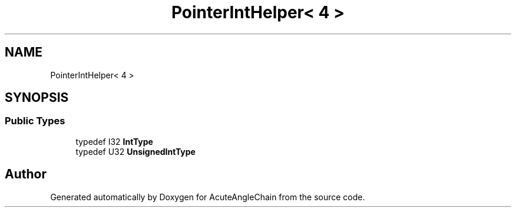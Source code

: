 .TH "PointerIntHelper< 4 >" 3 "Sun Jun 3 2018" "AcuteAngleChain" \" -*- nroff -*-
.ad l
.nh
.SH NAME
PointerIntHelper< 4 >
.SH SYNOPSIS
.br
.PP
.SS "Public Types"

.in +1c
.ti -1c
.RI "typedef I32 \fBIntType\fP"
.br
.ti -1c
.RI "typedef U32 \fBUnsignedIntType\fP"
.br
.in -1c

.SH "Author"
.PP 
Generated automatically by Doxygen for AcuteAngleChain from the source code\&.

